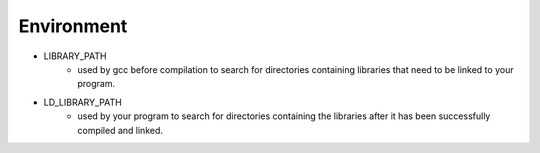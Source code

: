 ========================================
Environment
========================================

* LIBRARY_PATH
    - used by gcc before compilation to search for directories containing libraries that need to be linked to your program.
* LD_LIBRARY_PATH
    - used by your program to search for directories containing the libraries after it has been successfully compiled and linked.

